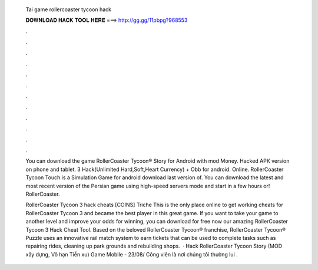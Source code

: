   Tai game rollercoaster tycoon hack
  
  
  
  𝐃𝐎𝐖𝐍𝐋𝐎𝐀𝐃 𝐇𝐀𝐂𝐊 𝐓𝐎𝐎𝐋 𝐇𝐄𝐑𝐄 ===> http://gg.gg/11pbpg?968553
  
  
  
  .
  
  
  
  .
  
  
  
  .
  
  
  
  .
  
  
  
  .
  
  
  
  .
  
  
  
  .
  
  
  
  .
  
  
  
  .
  
  
  
  .
  
  
  
  .
  
  
  
  .
  
  You can download the game RollerCoaster Tycoon® Story for Android with mod Money. Hacked APK version on phone and tablet. 3 Hack(Unlimited Hard,Soft,Heart Currency) + Obb for android. Online. RollerCoaster Tycoon Touch is a Simulation Game for android download last version of. You can download the latest and most recent version of the Persian game using high-speed servers mode and start in a few hours or! RollerCoaster.
  
  RollerCoaster Tycoon 3 hack cheats [COINS] Triche This is the only place online to get working cheats for RollerCoaster Tycoon 3 and became the best player in this great game. If you want to take your game to another level and improve your odds for winning, you can download for free now our amazing RollerCoaster Tycoon 3 Hack Cheat Tool. Based on the beloved RollerCoaster Tycoon® franchise, RollerCoaster Tycoon® Puzzle uses an innovative rail match system to earn tickets that can be used to complete tasks such as repairing rides, cleaning up park grounds and rebuilding shops.  · Hack RollerCoaster Tycoon Story (MOD xây dựng, Vô hạn Tiền xu) Game Mobile - 23/08/ Công viên là nơi chúng tôi thường lui .
